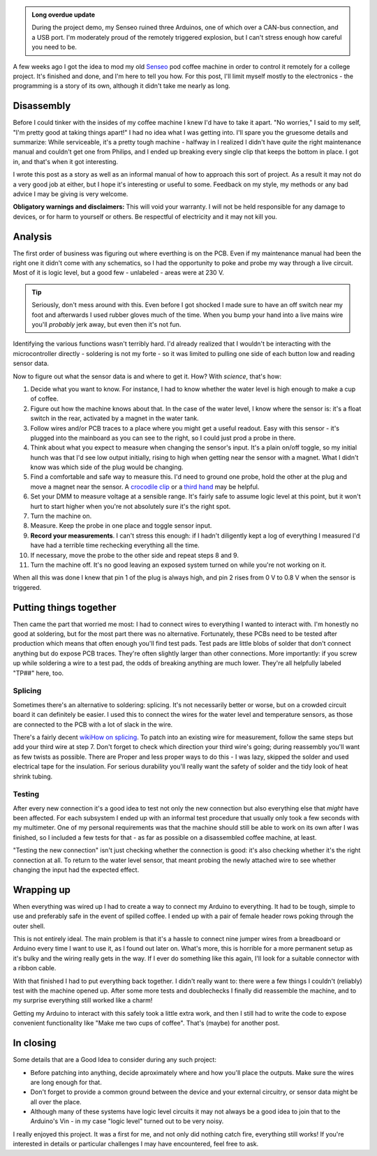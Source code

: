 .. link: 
.. description: A few weeks ago I got the idea to mod my old coffee machine in order to control it remotely via CAN-bus.  This is how I did it.
.. tags: hardware, arduino, electronics
.. date: 2013/06/02 21:11:32
.. title: Remote Senseo
.. slug: remote-senseo

.. admonition:: Long overdue update
		   
   During the project demo, my Senseo ruined three Arduinos, one of which over
   a CAN-bus connection, and a USB port.  I'm moderately proud of the remotely
   triggered explosion, but I can't stress enough how careful you need to be.

A few weeks ago I got the idea to mod my old Senseo_ pod coffee machine in
order to control it remotely for a college project.  It's finished and done,
and I'm here to tell you how.  For this post, I'll limit myself mostly to the
electronics - the programming is a story of its own, although it didn't take
me nearly as long.

Disassembly 
------------
|begin|
Before I could tinker with the insides of my coffee machine I knew I'd have to
take it apart.  "No worries," I said to my self, "I'm pretty good at taking
things apart!"  I had no idea what I was getting into.  I'll spare you the
gruesome details and summarize: While serviceable, it's a pretty tough
machine - halfway in I realized I didn't have *quite* the right maintenance
manual and couldn't get one from Philips, and I ended up breaking every single
clip that keeps the bottom in place.  I got in, and that's when it got
interesting.

.. TEASER_END
   
I wrote this post as a story as well as an informal manual of how to approach
this sort of project.  As a result it may not do a very good job at either,
but I hope it's interesting or useful to some.  Feedback on my style, my
methods or any bad advice I may be giving is very welcome.

**Obligatory warnings and disclaimers:** This will void your warranty.  I will
not be held responsible for any damage to devices, or for harm to yourself or
others.  Be respectful of electricity and it may not kill you.

Analysis
--------
|pcb|
The first order of business was figuring out where everthing is on the PCB.
Even if my maintenance manual had been the right one it didn't come with any
schematics, so I had the opportunity to poke and probe my way through a live
circuit.  Most of it is logic level, but a good few - unlabeled - areas were
at 230 V.

.. tip:: Seriously, don't mess around with this.  Even before I got shocked
   I made sure to have an off switch near my foot and afterwards I used rubber
   gloves much of the time.  When you bump your hand into a live mains wire
   you'll *probably* jerk away, but even then it's not fun.

Identifying the various functions wasn't terribly hard.  I'd already realized
that I wouldn't be interacting with the microcontroller directly - soldering
is not my forte - so it was limited to pulling one side of each button low and
reading sensor data.  

Now to figure out what the sensor data is and where to get it.  How?  With
*science*, that's how:  

1. Decide what you want to know.  For instance, I had to know whether the
   water level is high enough to make a cup of coffee.
2. Figure out how the machine knows about that.  In the case of the water
   level, I know where the sensor is: it's a float switch in the rear,
   activated by a magnet in the water tank.
3. |levelplug| Follow wires and/or PCB traces to a place where you might get a
   useful readout.  Easy with this sensor - it's plugged into the mainboard as
   you can see to the right, so I could just prod a probe in there.
4. Think about what you expect to measure when changing the sensor's input.
   It's a plain on/off toggle, so my initial hunch was that I'd see low output
   initially, rising to high when getting near the sensor with a magnet.  What
   I didn't know was which side of the plug would be changing.
5. Find a comfortable and safe way to measure this.  I'd need to ground one
   probe, hold the other at the plug and move a magnet near the sensor.  A
   `crocodile clip`_ or a `third hand`_ may be helpful.
6. Set your DMM to measure voltage at a sensible range.  It's fairly safe to
   assume logic level at this point, but it won't hurt to start higher when
   you're not absolutely sure it's the right spot.
7. Turn the machine on.
8. Measure.  Keep the probe in one place and toggle sensor input.  
9. **Record your measurements**.  I can't stress this enough: if I hadn't
   diligently kept a log of everything I measured I'd have had a terrible time
   rechecking everything all the time.
10. If necessary, move the probe to the other side and repeat steps 8 and 9.
11. Turn the machine off.  It's no good leaving an exposed system turned on
    while you're not working on it.

When all this was done I knew that pin 1 of the plug is always high, and pin
2 rises from 0 V to 0.8 V when the sensor is triggered.

Putting things together
-----------------------
|testpads|
Then came the part that worried me most: I had to connect wires to everything
I wanted to interact with.  I'm honestly no good at soldering, but for the
most part there was no alternative. Fortunately, these PCBs need to be tested
after production which means that often enough you'll find test pads.  Test
pads are little blobs of solder that don't connect anything but do expose PCB
traces.  They're often slightly larger than other connections.  More
importantly: if you screw up while soldering a wire to a test pad, the odds of
breaking anything are much lower.  They're all helpfully labeled "TP##" here,
too.

Splicing 
========= 
Sometimes there's an alternative to soldering: splicing.  It's not necessarily
better or worse, but on a crowded circuit board it can definitely be easier.
I used this to connect the wires for the water level and temperature sensors,
as those are connected to the PCB with a lot of slack in the wire.

There's a fairly decent `wikiHow on splicing`_.  To patch into an existing
wire for measurement, follow the same steps but add your third wire at step 7.
Don't forget to check which direction your third wire's going; during
reassembly you'll want as few twists as possible.  There are Proper and less
proper ways to do this - I was lazy, skipped the solder and used electrical
tape for the insulation.  For serious durability you'll really want the safety
of solder and the tidy look of heat shrink tubing.

Testing 
======= 
After every new connection it's a good idea to test not only the new
connection but also everything else that *might* have been affected.  For each
subsystem I ended up with an informal test procedure that usually only took a
few seconds with my multimeter.  One of my personal requirements was that the
machine should still be able to work on its own after I was finished, so I
included a few tests for that - as far as possible on a disassembled coffee
machine, at least.

"Testing the new connection" isn't just checking whether the connection is
good: it's also checking whether it's the right connection at all.  To return
to the water level sensor, that meant probing the newly attached wire to see
whether changing the input had the expected effect.

Wrapping up
-----------
|patch-inside|
When everything was wired up I had to create a way to connect my Arduino to
everything.  It had to be tough, simple to use and preferably safe in the
event of spilled coffee.  I ended up with a pair of female header rows poking
through the outer shell.

This is not entirely ideal.  The main problem is that it's a hassle to connect
nine jumper wires from a breadboard or Arduino every time I want to use it, as
I found out later on.  What's more, this is horrible for a more permanent
setup as it's bulky and the wiring really gets in the way.  If I ever do
something like this again, I'll look for a suitable connector with a ribbon
cable.

With that finished I had to put everything back together.  I didn't really
want to: there were a few things I couldn't (reliably) test with the machine
opened up.  After some more tests and doublechecks I finally did reassemble
the machine, and to my surprise everything still worked like a charm!

Getting my Arduino to interact with this safely took a little extra work, and
then I still had to write the code to expose convenient functionality like
"Make me two cups of coffee".  That's (maybe) for another post.

In closing
----------
Some details that are a Good Idea to consider during any such project:

- Before patching into anything, decide aproximately where and how you'll
  place the outputs.  Make sure the wires are long enough for that.
- Don't forget to provide a common ground between the device and your external
  circuitry, or sensor data might be all over the place.
- Although many of these systems have logic level circuits it may not always
  be a good idea to join that to the Arduino's Vin - in my case "logic level"
  turned out to be very noisy.

I really enjoyed this project.  It was a first for me, and not only did
nothing catch fire, everything still works!  If you're interested in details
or particular challenges I may have encountered, feel free to ask.

.. _Senseo: http://en.wikipedia.org/wiki/Senseo
.. _crocodile clip: http://en.wikipedia.org/wiki/File:Alligator_clip_442.jpg
.. _third hand: http://en.wikipedia.org/wiki/File:DKHelpingHand.jpg
.. _wikihow on splicing: http://www.wikihow.com/Splice-Wire

.. |begin| image:: /content-img/remote-senseo/begin.jpg
   :class: align-left
.. |pcb| image:: /content-img/remote-senseo/pcb.jpg
   :width: 40%
   :class: align-right
.. |levelplug| image:: /content-img/remote-senseo/levelplug.jpg
   :class: align-right
.. |testpads| image:: /content-img/remote-senseo/testpads.jpg
   :class: align-right
   :width: 120px
.. |patch-inside| image:: /content-img/remote-senseo/patch-inside.jpg
   :class: align-left
   :width: 200px

